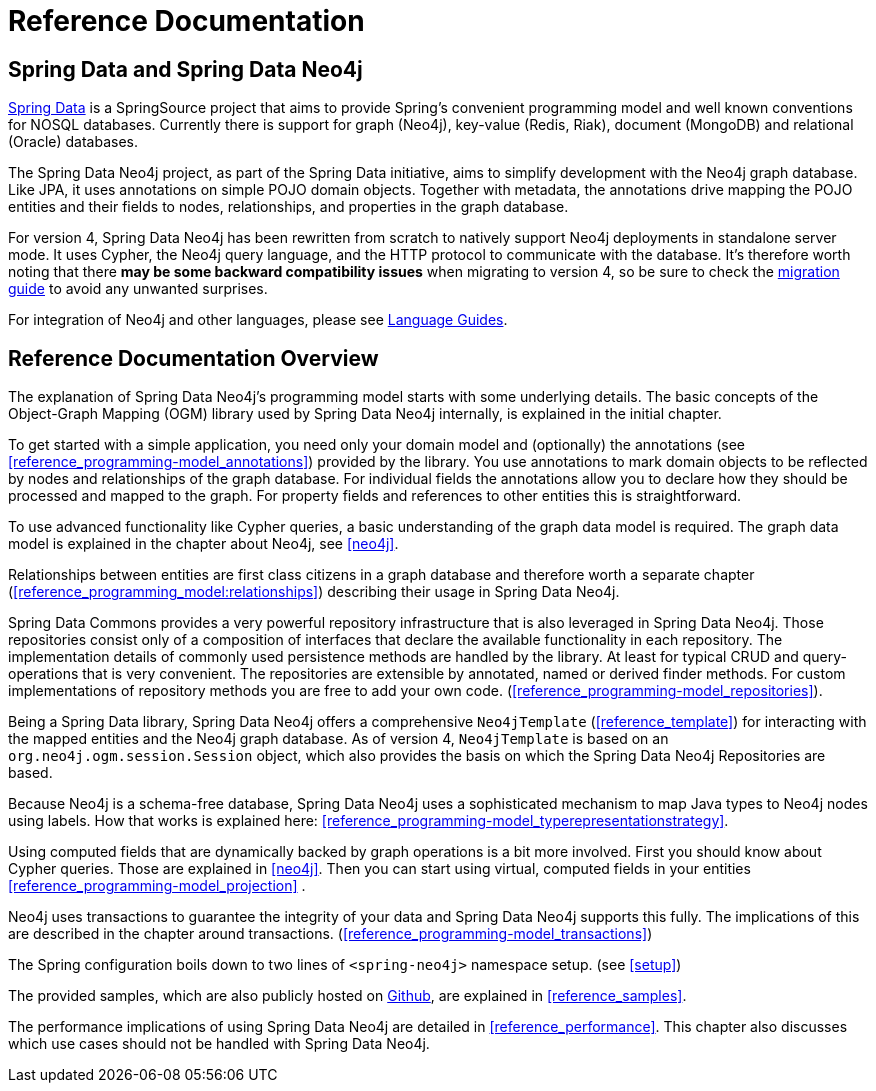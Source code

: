 [[reference_preface]]
= Reference Documentation

== Spring Data and Spring Data Neo4j

http://springsource.org/spring-data[Spring Data] is a SpringSource project that aims to provide Spring's convenient
programming model and well known conventions for NOSQL databases. Currently there is support for graph (Neo4j),
key-value (Redis, Riak), document (MongoDB) and relational (Oracle) databases.

The Spring Data Neo4j project, as part of the Spring Data initiative, aims to simplify development with the Neo4j graph
database. Like JPA, it uses annotations on simple POJO domain objects. Together with metadata, the annotations drive
mapping the POJO entities and their fields to nodes, relationships, and properties in the graph database.

For version 4, Spring Data Neo4j has been rewritten from scratch to natively support Neo4j deployments in standalone server mode. It uses Cypher, the Neo4j query language, and the HTTP protocol to communicate with the database.  It's therefore worth noting that there *may be some backward compatibility issues* when migrating to version 4, so be sure to check the <<reference_migration,migration guide>> to avoid any unwanted surprises.

For integration of Neo4j and other languages, please see http://neo4j.com/developer/language-guides/[Language Guides].

== Reference Documentation Overview

The explanation of Spring Data Neo4j's programming model starts with some underlying details. The basic concepts of
the Object-Graph Mapping (OGM) library used by Spring Data Neo4j internally, is explained in the initial chapter.

To get started with a simple application, you need only your domain model and (optionally) the annotations
(see <<reference_programming-model_annotations>>) provided by the library. You use annotations to mark domain objects
to be reflected by nodes and relationships of the graph database. For individual fields the annotations allow you to
declare how they should be processed and mapped to the graph. For property fields and references to other entities this
is straightforward.

To use advanced functionality like Cypher queries, a basic understanding of the graph data model is required. The graph
data model is explained in the chapter about Neo4j, see <<neo4j>>.

Relationships between entities are first class citizens in a graph database and therefore worth a separate chapter
(<<reference_programming_model:relationships>>) describing their usage in Spring Data Neo4j.

Spring Data Commons provides a very powerful repository infrastructure that is also leveraged in Spring Data Neo4j.
Those repositories consist only of a composition of interfaces that declare the available functionality in each repository.
The implementation details of commonly used persistence methods are handled by the library. At least for typical CRUD and
query-operations that is very convenient. The repositories are extensible by annotated, named or derived finder methods.
For custom implementations of repository methods you are free to add your own code. (<<reference_programming-model_repositories>>).

Being a Spring Data library, Spring Data Neo4j offers a comprehensive `Neo4jTemplate` (<<reference_template>>) for interacting with the mapped entities and the Neo4j graph database.  As of version 4, `Neo4jTemplate` is based on an `org.neo4j.ogm.session.Session` object, which also provides the basis on which the Spring Data Neo4j Repositories are based. 

Because Neo4j is a schema-free database, Spring Data Neo4j uses a sophisticated mechanism to map Java types to Neo4j nodes
using labels. How that works is explained here: <<reference_programming-model_typerepresentationstrategy>>.

Using computed fields that are dynamically backed by graph operations is a bit more involved. First you should know about
Cypher queries. Those are explained in <<neo4j>>. Then you can start using virtual, computed fields in your entities
<<reference_programming-model_projection>> .

Neo4j uses transactions to guarantee the integrity of your data and Spring Data Neo4j supports this fully. The implications of this are described in the chapter around transactions. (<<reference_programming-model_transactions>>)

The Spring configuration boils down to two lines of `<spring-neo4j>` namespace setup. (see <<setup>>)

The provided samples, which are also publicly hosted on http://spring.neo4j.org/examples[Github], are explained in <<reference_samples>>.

The performance implications of using Spring Data Neo4j are detailed in <<reference_performance>>. This chapter also discusses which use cases should not be handled with Spring Data Neo4j.
